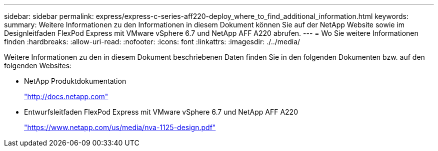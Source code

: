 ---
sidebar: sidebar 
permalink: express/express-c-series-aff220-deploy_where_to_find_additional_information.html 
keywords:  
summary: Weitere Informationen zu den Informationen in diesem Dokument können Sie auf der NetApp Website sowie im Designleitfaden FlexPod Express mit VMware vSphere 6.7 und NetApp AFF A220 abrufen. 
---
= Wo Sie weitere Informationen finden
:hardbreaks:
:allow-uri-read: 
:nofooter: 
:icons: font
:linkattrs: 
:imagesdir: ./../media/


[role="lead"]
Weitere Informationen zu den in diesem Dokument beschriebenen Daten finden Sie in den folgenden Dokumenten bzw. auf den folgenden Websites:

* NetApp Produktdokumentation
+
http://docs.netapp.com["http://docs.netapp.com"^]

* Entwurfsleitfaden FlexPod Express mit VMware vSphere 6.7 und NetApp AFF A220
+
https://www.netapp.com/us/media/nva-1125-design.pdf["https://www.netapp.com/us/media/nva-1125-design.pdf"^]


